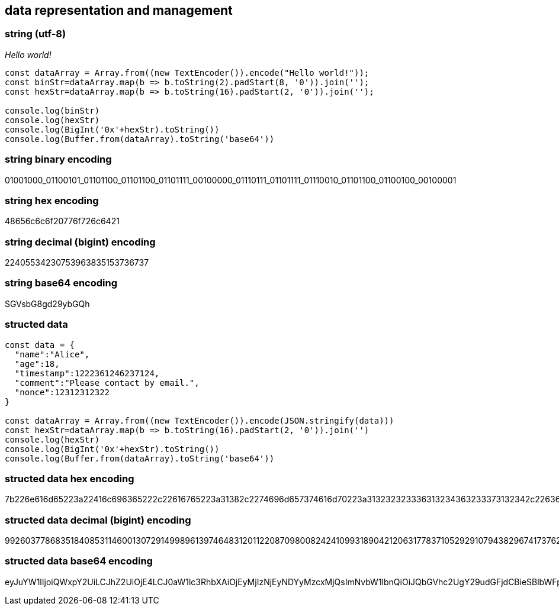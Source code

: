 == data representation and management

=== string (utf-8)
_Hello world!_

[source,js]
----
const dataArray = Array.from((new TextEncoder()).encode("Hello world!"));
const binStr=dataArray.map(b => b.toString(2).padStart(8, '0')).join('');
const hexStr=dataArray.map(b => b.toString(16).padStart(2, '0')).join('');

console.log(binStr)
console.log(hexStr)
console.log(BigInt('0x'+hexStr).toString())
console.log(Buffer.from(dataArray).toString('base64'))
----

=== string binary encoding
01001000_01100101_01101100_01101100_01101111_00100000_01110111_01101111_01110010_01101100_01100100_00100001

=== string hex encoding
48656c6c6f20776f726c6421

=== string decimal (bigint) encoding
22405534230753963835153736737

=== string base64 encoding
SGVsbG8gd29ybGQh


=== structed data
[source,js]
----
const data = {
  "name":"Alice",
  "age":18,
  "timestamp":1222361246237124,
  "comment":"Please contact by email.",
  "nonce":12312312322
}

const dataArray = Array.from((new TextEncoder()).encode(JSON.stringify(data)))
const hexStr=dataArray.map(b => b.toString(16).padStart(2, '0')).join('')
console.log(hexStr)
console.log(BigInt('0x'+hexStr).toString())
console.log(Buffer.from(dataArray).toString('base64'))
----

=== structed data hex encoding
7b226e616d65223a22416c696365222c22616765223a31382c2274696d657374616d70223a313232323336313234363233373132342c22636f6d6d656e74223a22506c6561736520636f6e7461637420627920656d61696c2e222c226e6f6e6365223a31323331323331323332327d

=== structed data decimal (bigint) encoding
992603778683518408531146001307291499896139746483120112208709800824241099318904212063177837105292910794382967417376227684576615385061879989377232397127368422611376948042418826811832055337244047851942683490761822818640712722715544798060140156127576651757070721500721789

=== structed data base64 encoding
eyJuYW1lIjoiQWxpY2UiLCJhZ2UiOjE4LCJ0aW1lc3RhbXAiOjEyMjIzNjEyNDYyMzcxMjQsImNvbW1lbnQiOiJQbGVhc2UgY29udGFjdCBieSBlbWFpbC4iLCJub25jZSI6MTIzMTIzMTIzMjJ9
